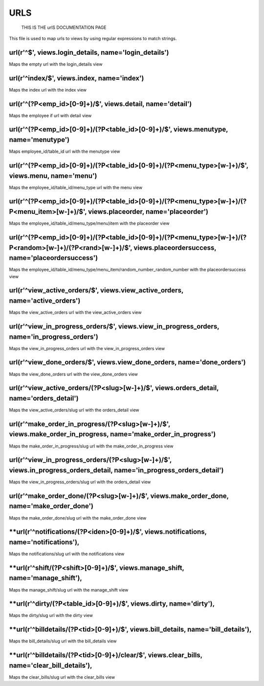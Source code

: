 URLS
======
	THIS IS THE urlS DOCUMENTATION PAGE
This file is used to map urls to views by using regular expressions to match strings.

**url(r'^$', views.login_details, name='login_details')**   
*********************************************************
Maps the empty url with the login_details view 

**url(r'^index/$', views.index, name='index')**    
*********************************************
Maps the index url with the index view

**url(r'^(?P<emp_id>[0-9]+)/$', views.detail, name='detail')**  
******************************************************************
Maps the employee if url with detail view

**url(r'^(?P<emp_id>[0-9]+)/(?P<table_id>[0-9]+)/$', views.menutype, name='menutype')**
************************************************************************************************************
Maps employee_id/table_id url with the menutype view

**url(r'^(?P<emp_id>[0-9]+)/(?P<table_id>[0-9]+)/(?P<menu_type>[\w-]+)/$', views.menu, name='menu')** 
************************************************************************************************************
Maps the  employee_id/table_id/menu_type url with the menu view

**url(r'^(?P<emp_id>[0-9]+)/(?P<table_id>[0-9]+)/(?P<menu_type>[\w-]+)/(?P<menu_item>[\w-]+)/$', views.placeorder, name='placeorder')**   
*********************************************************************************************************************************
Maps the employee_id/table_id/menu_type/menu)item with the placeorder view

**url(r'^(?P<emp_id>[0-9]+)/(?P<table_id>[0-9]+)/(?P<menu_type>[\w-]+)/(?P<random>[\w-]+)/(?P<rand>[\w-]+)/$', views.placeordersuccess, name='placeordersuccess')**  
******************************************************************************************************************************
Maps the employee_id/table_id/menu_type/menu_item/random_number_random_number with the placeordersuccess view

**url(r'^view_active_orders/$', views.view_active_orders, name='active_orders')**    
************************************************************************************************************
Maps the view_active_orders url with the view_active_orders view 

**url(r'^view_in_progress_orders/$', views.view_in_progress_orders, name='in_progress_orders')**
***********************************************************************************************************
Maps the view_in_progress_orders url with the view_in_progress_orders view

**url(r'^view_done_orders/$', views.view_done_orders, name='done_orders')**     
*************************************************************************************
Maps the view_done_orders url with the view_done_orders view

**url(r'^view_active_orders/(?P<slug>[\w\-]+)/$', views.orders_detail, name='orders_detail')**
*********************************************************************************************************
Maps  the view_active_orders/slug url with the orders_detail view 

**url(r'^make_order_in_progress/(?P<slug>[\w\-]+)/$', views.make_order_in_progress, name='make_order_in_progress')**  
*************************************************************************************************************************
Maps the make_order_in_progress/slug url with the make_order_in_progress view

**url(r'^view_in_progress_orders/(?P<slug>[\w\-]+)/$', views.in_progress_orders_detail, name='in_progress_orders_detail')** 
*******************************************************************************************************
Maps the  view_in_progress_orders/slug url with the orders_detail view 

**url(r'^make_order_done/(?P<slug>[\w\-]+)/$', views.make_order_done, name='make_order_done')**   
*******************************************************************************************************
Maps the make_order_done/slug url with the make_order_done view

**url(r'^notifications/(?P<iden>[0-9]+)/$', views.notifications, name='notifications'),
*******************************************************************************************************
Maps the notifications/slug url with the notifications view

**url(r'^shift/(?P<shift>[0-9]+)/$', views.manage_shift, name='manage_shift'),
*******************************************************************************************************
Maps the manage_shift/slug url with the manage_shift view
  
**url(r'^dirty/(?P<table_id>[0-9]+)/$', views.dirty, name='dirty'),
*******************************************************************************************************
Maps the dirty/slug url with the dirty view

**url(r'^billdetails/(?P<tid>[0-9]+)/$', views.bill_details, name='bill_details'),
*******************************************************************************************************
Maps the bill_details/slug url with the bill_details view
    
**url(r'^billdetails/(?P<tid>[0-9]+)/clear/$', views.clear_bills, name='clear_bill_details'),
*******************************************************************************************************
Maps the clear_bills/slug url with the clear_bills view

